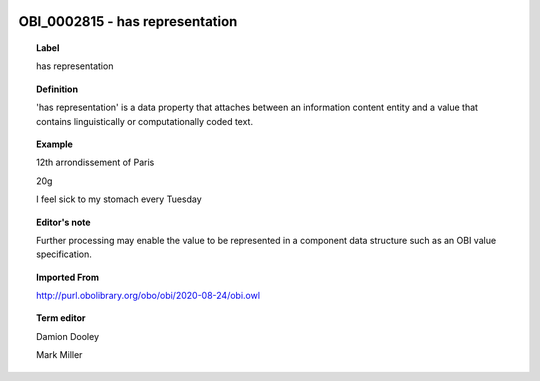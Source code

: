 
  .. _OBI_0002815:
  .. _has representation:
  .. index:: 
     single: OBI_0002815; has representation
     single: has representation; OBI_0002815

OBI_0002815 - has representation
====================================================================================

.. topic:: Label

    has representation

.. topic:: Definition

    'has representation' is a data property that attaches between an information content entity and a value that contains linguistically or computationally coded text.

.. topic:: Example

    12th arrondissement of Paris

    20g

    I feel sick to my stomach every Tuesday

.. topic:: Editor's note

    Further processing may enable the value to be represented in a component data structure such as an OBI value specification.

.. topic:: Imported From

    http://purl.obolibrary.org/obo/obi/2020-08-24/obi.owl

.. topic:: Term editor

    Damion Dooley

    Mark Miller

